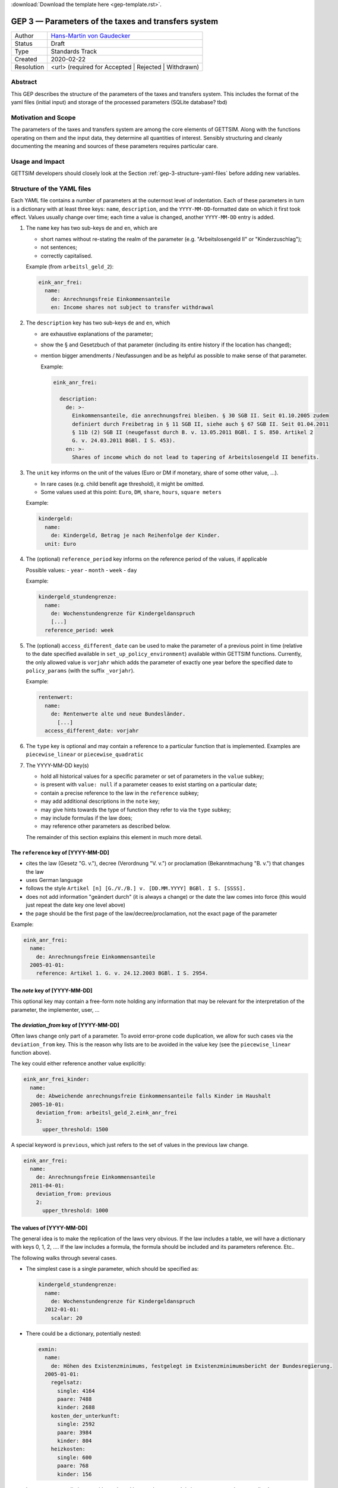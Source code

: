 :download:`Download the template here <gep-template.rst>`.

.. _gep-3:

====================================================
GEP 3 — Parameters of the taxes and transfers system
====================================================

+------------+-------------------------------------------------------------------------+
| Author     | `Hans-Martin von Gaudecker <https://github.com/hmgaudecker>`_           |
+------------+-------------------------------------------------------------------------+
| Status     | Draft                                                                   |
+------------+-------------------------------------------------------------------------+
| Type       | Standards Track                                                         |
+------------+-------------------------------------------------------------------------+
| Created    | 2020-02-22                                                              |
+------------+-------------------------------------------------------------------------+
| Resolution | <url> (required for Accepted | Rejected | Withdrawn)                    |
+------------+-------------------------------------------------------------------------+


Abstract
--------

This GEP describes the structure of the parameters of the taxes and transfers system.
This includes the format of the yaml files (initial input) and storage of the processed
parameters (SQLite database? tbd)


Motivation and Scope
--------------------

The parameters of the taxes and transfers system are among the core elements of GETTSIM.
Along with the functions operating on them and the input data, they determine all
quantities of interest. Sensibly structuring and cleanly documenting the meaning and
sources of these parameters requires particular care.


Usage and Impact
----------------

GETTSIM developers should closely look at the Section :ref:`gep-3-structure-yaml-files`
before adding new variables.


.. _gep-3-structure-yaml-files:

Structure of the YAML files
---------------------------

Each YAML file contains a number of parameters at the outermost level of indentation.
Each of these parameters in turn is a dictionary with at least three keys: ``name``,
``description``, and the ``YYYY-MM-DD``-formatted date on which it first took effect.
Values usually change over time; each time a value is changed, another ``YYYY-MM-DD``
entry is added.

1. The ``name`` key has two sub-keys ``de`` and ``en``, which are

   - short names without re-stating the realm of the parameter (e.g.
     "Arbeitslosengeld II" or "Kinderzuschlag");
   - not sentences;
   - correctly capitalised.

   Example (from ``arbeitsl_geld_2``):

   .. code-block:: yaml

      eink_anr_frei:
        name:
          de: Anrechnungsfreie Einkommensanteile
          en: Income shares not subject to transfer withdrawal

2. The ``description`` key has two sub-keys ``de`` and ``en``, which

   - are exhaustive explanations of the parameter;
   - show the § and Gesetzbuch of that parameter (including its entire history if the
     location has changed);
   - mention bigger amendments / Neufassungen and be as helpful as possible to
     make sense of that parameter.

     Example:

     .. code-block:: yaml

        eink_anr_frei:

          description:
            de: >-
              Einkommensanteile, die anrechnungsfrei bleiben. § 30 SGB II. Seit 01.10.2005 zudem
              definiert durch Freibetrag in § 11 SGB II, siehe auch § 67 SGB II. Seit 01.04.2011
              § 11b (2) SGB II (neugefasst durch B. v. 13.05.2011 BGBl. I S. 850. Artikel 2
              G. v. 24.03.2011 BGBl. I S. 453).
            en: >-
              Shares of income which do not lead to tapering of Arbeitslosengeld II benefits.

3. The ``unit`` key informs on the unit of the values (Euro or DM if monetary,
   share of some other value, ...).

   - In rare cases (e.g. child benefit age threshold), it might be omitted.
   - Some values used at this point: ``Euro``, ``DM``, ``share``, ``hours``,
     ``square meters``

   Example:

   .. code-block:: yaml

    kindergeld:
      name:
        de: Kindergeld, Betrag je nach Reihenfolge der Kinder.
      unit: Euro

4. The (optional) ``reference_period`` key informs on the reference period of the
   values, if applicable

   Possible values:
   - ``year``
   - ``month``
   - ``week``
   - ``day``

   Example:

   .. code-block:: yaml

    kindergeld_stundengrenze:
      name:
        de: Wochenstundengrenze für Kindergeldanspruch
        [...]
      reference_period: week

5. The (optional) ``access_different_date`` can be used to make the parameter of a
   previous point in time (relative to the date specified available in
   ``set_up_policy_environment``) available within GETTSIM functions. Currently, the
   only allowed value is ``vorjahr`` which adds the parameter of exactly one year 
   before the specified date to ``policy_params`` (with the suffix ``_vorjahr``).

   Example:

   .. code-block:: yaml

    rentenwert:
      name:
        de: Rentenwerte alte und neue Bundesländer.
          [...]
      access_different_date: vorjahr



6. The ``type`` key is optional and may contain a reference to a particular function
   that is implemented. Examples are ``piecewise_linear`` or ``piecewise_quadratic``

7. The YYYY-MM-DD key(s)

   - hold all historical values for a specific parameter or set of parameters in the
     ``value`` subkey;
   - is present with ``value: null`` if a parameter ceases to exist starting on a
     particular date;
   - contain a precise reference to the law in the ``reference`` subkey;
   - may add additional descriptions in the ``note`` key;
   - may give hints towards the type of function they refer to via the ``type`` subkey;
   - may include formulas if the law does;
   - may reference other parameters as described below.

   The remainder of this section explains this element in much more detail.


The ``reference`` key of [YYYY-MM-DD]
+++++++++++++++++++++++++++++++++++++

- cites the law (Gesetz "G. v."), decree (Verordnung "V. v.") or proclamation
  (Bekanntmachung "B. v.") that changes the law
- uses German language
- follows the style ``Artikel [n] [G./V./B.] v. [DD.MM.YYYY] BGBl. I S. [SSSS].``
- does not add information "geändert durch" (it is always a change) or the date the law
  comes into force (this would just repeat the date key one level above)
- the page should be the first page of the law/decree/proclamation, not the exact page
  of the parameter

Example:

.. code-block:: yaml

  eink_anr_frei:
    name:
      de: Anrechnungsfreie Einkommensanteile
    2005-01-01:
      reference: Artikel 1. G. v. 24.12.2003 BGBl. I S. 2954.


The `note` key of [YYYY-MM-DD]
++++++++++++++++++++++++++++++

This optional key may contain a free-form note holding any information that may be
relevant for the interpretation of the parameter, the implementer, user, ...


The `deviation_from` key of [YYYY-MM-DD]
++++++++++++++++++++++++++++++++++++++++

Often laws change only part of a parameter. To avoid error-prone code duplication, we
allow for such cases via the ``deviation_from`` key. This is the reason why lists are to
be avoided in the value key (see the ``piecewise_linear`` function above).

The key could either reference another value explicitly:

.. code-block:: yaml

    eink_anr_frei_kinder:
      name:
        de: Abweichende anrechnungsfreie Einkommensanteile falls Kinder im Haushalt
      2005-10-01:
        deviation_from: arbeitsl_geld_2.eink_anr_frei
        3:
          upper_threshold: 1500

A special keyword is ``previous``, which just refers to the set of values in the
previous law change.

.. code-block:: yaml

    eink_anr_frei:
      name:
        de: Anrechnungsfreie Einkommensanteile
      2011-04-01:
        deviation_from: previous
        2:
          upper_threshold: 1000


The values of [YYYY-MM-DD]
++++++++++++++++++++++++++

The general idea is to make the replication of the laws very obvious. If the law
includes a table, we will have a dictionary with keys 0, 1, 2, .... If the law includes
a formula, the formula should be included and its parameters reference. Etc..

The following walks through several cases.

- The simplest case is a single parameter, which should be specified as:

  .. code-block:: yaml

      kindergeld_stundengrenze:
        name:
          de: Wochenstundengrenze für Kindergeldanspruch
        2012-01-01:
          scalar: 20

- There could be a dictionary, potentially nested:

  .. code-block:: yaml

    exmin:
      name:
        de: Höhen des Existenzminimums, festgelegt im Existenzminimumsbericht der Bundesregierung.
      2005-01-01:
        regelsatz:
          single: 4164
          paare: 7488
          kinder: 2688
        kosten_der_unterkunft:
          single: 2592
          paare: 3984
          kinder: 804
        heizkosten:
          single: 600
          paare: 768
          kinder: 156

- In some cases, a dictionary with numbered keys makes sense. It is important to
  use these, not lists!

  .. code-block:: yaml

      kindergeld:
        name:
          de: Kindergeld, Betrag je nach Reihenfolge der Kinder.
        1975-01-01:
          1: 26
          2: 36
          3: 61
          4: 61

- Another example would be referring to the parameters of a piecewise linear function:

    .. code-block:: yaml

        eink_anr_frei:
          name:
            de: Anrechnungsfreie Einkommensanteile
            en: Income shares not subject to transfer withdrawal
          type: piecewise_linear
          2005-01-01:
            0:
              lower_threshold: -inf
              upper_threshold: 0
              rate: 0
              intercept_at_lower_threshold: 0


- If a parameter ceases to be relevant, is superseded by something else, ... there must
  be a ``YYYY-MM-DD`` key with an entry ``scalar: null`` regardless of the previous
  structure of the ``value``. Ideally, there would be a ``reference`` and potentially a
  ``note`` key. Example:

  .. code-block:: yaml

      value: null
      note: Arbeitslosenhilfe is superseded by arbeitsl_geld_2

  .. todo::

      Do we do this at all? Do we need it?


Discussion
----------

This section may just be a bullet list including links to any discussions regarding the
GEP:

- https://github.com/iza-institute-of-labor-economics/gettsim/pull/148


References and Footnotes
------------------------

.. [1] Each GEP must either be explicitly labeled as placed in the public domain (see
       this GEP as an example) or licensed under the `Open Publication License`_.

.. _Open Publication License: https://www.opencontent.org/openpub/

.. _#general/geps: https://gettsim.zulipchat.com/#narrow/stream/212222-general/topic/GEPs


Copyright
---------

This document has been placed in the public domain. [1]_
